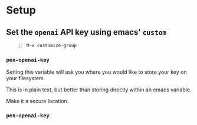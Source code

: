 * Setup
** Set the =openai= API key using emacs' =custom=
#+BEGIN_SRC text -n :async :results verbatim code
  M-x customize-group
#+END_SRC

*** =pen-openai-key=
Setting this variable will ask you where you
would like to store your key on your
filesystem.

This is in plain text, but better than storing
directly within an emacs variable.

Make it a secure location.

*** =pen-openai-key=